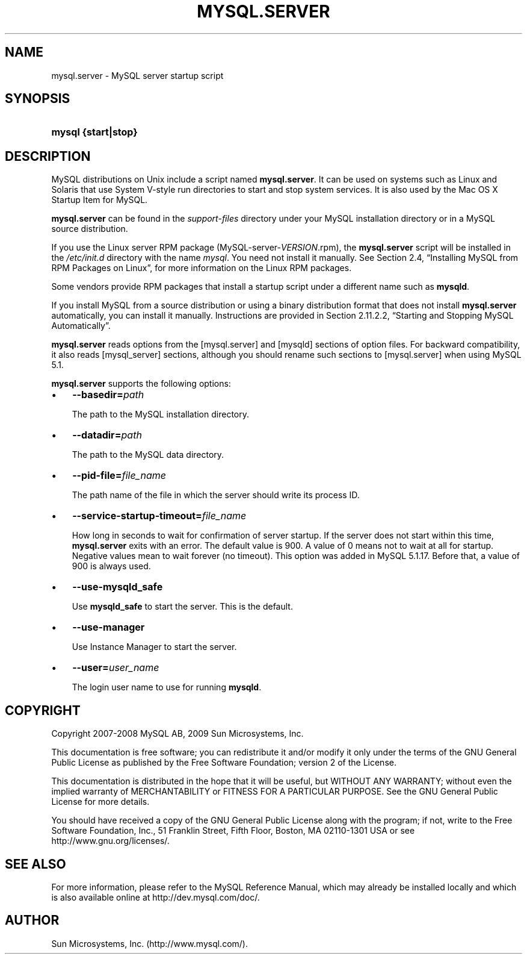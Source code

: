 .\"     Title: \fBmysql.server\fR
.\"    Author: 
.\" Generator: DocBook XSL Stylesheets v1.70.1 <http://docbook.sf.net/>
.\"      Date: 06/16/2009
.\"    Manual: MySQL Database System
.\"    Source: MySQL 5.1
.\"
.TH "\fBMYSQL.SERVER\fR" "1" "06/16/2009" "MySQL 5.1" "MySQL Database System"
.\" disable hyphenation
.nh
.\" disable justification (adjust text to left margin only)
.ad l
.SH "NAME"
mysql.server \- MySQL server startup script
.SH "SYNOPSIS"
.HP 19
\fBmysql {start|stop}\fR
.SH "DESCRIPTION"
.PP
MySQL distributions on Unix include a script named
\fBmysql.server\fR. It can be used on systems such as Linux and Solaris that use System V\-style run directories to start and stop system services. It is also used by the Mac OS X Startup Item for MySQL.
.PP
\fBmysql.server\fR
can be found in the
\fIsupport\-files\fR
directory under your MySQL installation directory or in a MySQL source distribution.
.PP
If you use the Linux server RPM package (MySQL\-server\-\fIVERSION\fR.rpm), the
\fBmysql.server\fR
script will be installed in the
\fI/etc/init.d\fR
directory with the name
\fImysql\fR. You need not install it manually. See
Section\ 2.4, \(lqInstalling MySQL from RPM Packages on Linux\(rq, for more information on the Linux RPM packages.
.PP
Some vendors provide RPM packages that install a startup script under a different name such as
\fBmysqld\fR.
.PP
If you install MySQL from a source distribution or using a binary distribution format that does not install
\fBmysql.server\fR
automatically, you can install it manually. Instructions are provided in
Section\ 2.11.2.2, \(lqStarting and Stopping MySQL Automatically\(rq.
.PP
\fBmysql.server\fR
reads options from the
[mysql.server]
and
[mysqld]
sections of option files. For backward compatibility, it also reads
[mysql_server]
sections, although you should rename such sections to
[mysql.server]
when using MySQL 5.1.
.PP
\fBmysql.server\fR
supports the following options:
.TP 3n
\(bu
\fB\-\-basedir=\fR\fB\fIpath\fR\fR
.sp
The path to the MySQL installation directory.
.TP 3n
\(bu
\fB\-\-datadir=\fR\fB\fIpath\fR\fR
.sp
The path to the MySQL data directory.
.TP 3n
\(bu
\fB\-\-pid\-file=\fR\fB\fIfile_name\fR\fR
.sp
The path name of the file in which the server should write its process ID.
.TP 3n
\(bu
\fB\-\-service\-startup\-timeout=\fR\fB\fIfile_name\fR\fR
.sp
How long in seconds to wait for confirmation of server startup. If the server does not start within this time,
\fBmysql.server\fR
exits with an error. The default value is 900. A value of 0 means not to wait at all for startup. Negative values mean to wait forever (no timeout). This option was added in MySQL 5.1.17. Before that, a value of 900 is always used.
.TP 3n
\(bu
\fB\-\-use\-mysqld_safe\fR
.sp
Use
\fBmysqld_safe\fR
to start the server. This is the default.
.TP 3n
\(bu
\fB\-\-use\-manager\fR
.sp
Use Instance Manager to start the server.
.TP 3n
\(bu
\fB\-\-user=\fR\fB\fIuser_name\fR\fR
.sp
The login user name to use for running
\fBmysqld\fR.
.SH "COPYRIGHT"
.PP
Copyright 2007\-2008 MySQL AB, 2009 Sun Microsystems, Inc.
.PP
This documentation is free software; you can redistribute it and/or modify it only under the terms of the GNU General Public License as published by the Free Software Foundation; version 2 of the License.
.PP
This documentation is distributed in the hope that it will be useful, but WITHOUT ANY WARRANTY; without even the implied warranty of MERCHANTABILITY or FITNESS FOR A PARTICULAR PURPOSE. See the GNU General Public License for more details.
.PP
You should have received a copy of the GNU General Public License along with the program; if not, write to the Free Software Foundation, Inc., 51 Franklin Street, Fifth Floor, Boston, MA 02110\-1301 USA or see http://www.gnu.org/licenses/.
.SH "SEE ALSO"
For more information, please refer to the MySQL Reference Manual,
which may already be installed locally and which is also available
online at http://dev.mysql.com/doc/.
.SH AUTHOR
Sun Microsystems, Inc. (http://www.mysql.com/).
